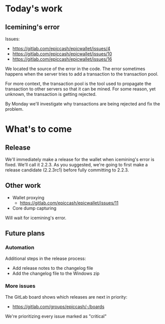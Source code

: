 * Today's work

** Icemining's error

   Issues:
   - https://gitlab.com/epiccash/epicwallet/issues/4
   - https://gitlab.com/epiccash/epicwallet/issues/10
   - https://gitlab.com/epiccash/epicwallet/issues/16

   We located the source of the error in the code. The error sometimes
   happens when the server tries to add a transaction to the
   transaction pool.

   For more context, the transaction pool is the tool used to
   propagate the transaction to other servers so that it can be mined.
   For some reason, yet unknown, the transaction is getting rejected.

   By Monday we'll investigate why transactions are being rejected and
   fix the problem.


* What's to come

** Release

   We'll immediately make a release for the wallet when icemining's
   error is fixed. We'll call it 2.2.3. As you suggested, we're going
   to first make a release candidate (2.2.3rc1) before fully
   committing to 2.2.3.


** Other work

   - Wallet proxying
     - https://gitlab.com/epiccash/epicwallet/issues/11
   - Core dump capturing

   Will wait for icemining's error.

** Future plans

*** Automation

    Additional steps in the release process:

    - Add release notes to the changelog file
    - Add the changelog file to the Windows zip

*** More issues

   The GitLab board shows which releases are next in priority:

   - https://gitlab.com/groups/epiccash/-/boards

   We're prioritizing every issue marked as "critical"
